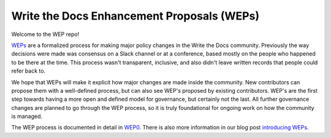 Write the Docs Enhancement Proposals (WEPs)
===========================================

Welcome to the WEP repo!

WEPs_ are a formalized process for making major policy changes in the Write the Docs community.
Previously the way decisions were made was consensus on a Slack channel or at a conference,
based mostly on the people who happened to be there at the time.
This process wasn't transparent,
inclusive,
and also didn't leave written records that people could refer back to.

We hope that WEPs will make it explicit how major changes are made inside the community.
New contributors can propose them with a well-defined process,
but can also see WEP's proposed by existing contributors.
WEP's are the first step towards having a more open and defined model for governance,
but certainly not the last.
All further governance changes are planned to go through the WEP process,
so it is truly foundational for ongoing work on how the community is managed.

The WEP process is documented in detail in WEP0_.
There is also more information in our blog post `introducing WEPs`_.

.. _WEPs: https://github.com/writethedocs/weps/blob/master/accepted/WEP0000.rst
.. _WEP0: https://github.com/writethedocs/weps/blob/master/accepted/WEP0000.rst
.. _introducing WEPs: https://www.writethedocs.org/blog/introducing-weps/
